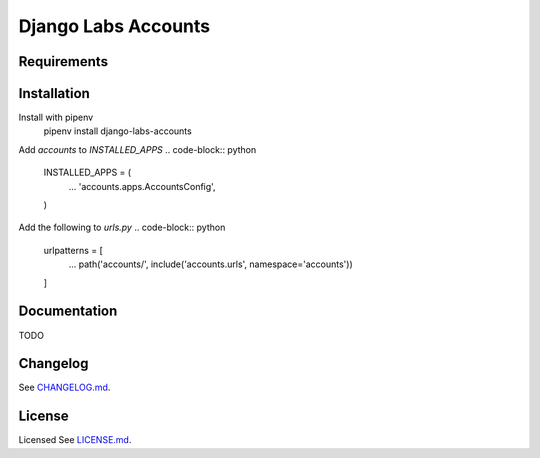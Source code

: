 Django Labs Accounts
====================
.. image:: https://img.shields.io/circleci/project/github/pennlabs/django-labs-accounts/master.svg
    :target: https://circleci.com/gh/pennlabs/django-labs-accounts
.. image:: https://coveralls.io/repos/github/pennlabs/django-labs-accounts/badge.svg?branch=feature%2Fsettings
    :target: https://coveralls.io/github/pennlabs/django-labs-accounts?branch=feature%2Fsettings
.. image:: https://img.shields.io/pypi/v/django-labs-accounts.svg   :alt: PyPI
    :target: https://pypi.org/project/django-labs-accounts/
    
Requirements
------------

Installation
------------
Install with pipenv
    pipenv install django-labs-accounts

Add `accounts` to `INSTALLED_APPS`
.. code-block:: python

    INSTALLED_APPS = (
        ...
        'accounts.apps.AccountsConfig',
    )

Add the following to `urls.py`
.. code-block:: python

    urlpatterns = [
        ...
        path('accounts/', include('accounts.urls', namespace='accounts'))
    ]

Documentation
-------------
TODO

Changelog
---------
See `CHANGELOG.md <https://github.com/pennlabs/django-labs-accounts/blob/master/CHANGELOG.md>`_.

License
-------
Licensed See `LICENSE.md <https://github.com/pennlabs/django-labs-accounts/blob/master/LICENSE.md>`_.
